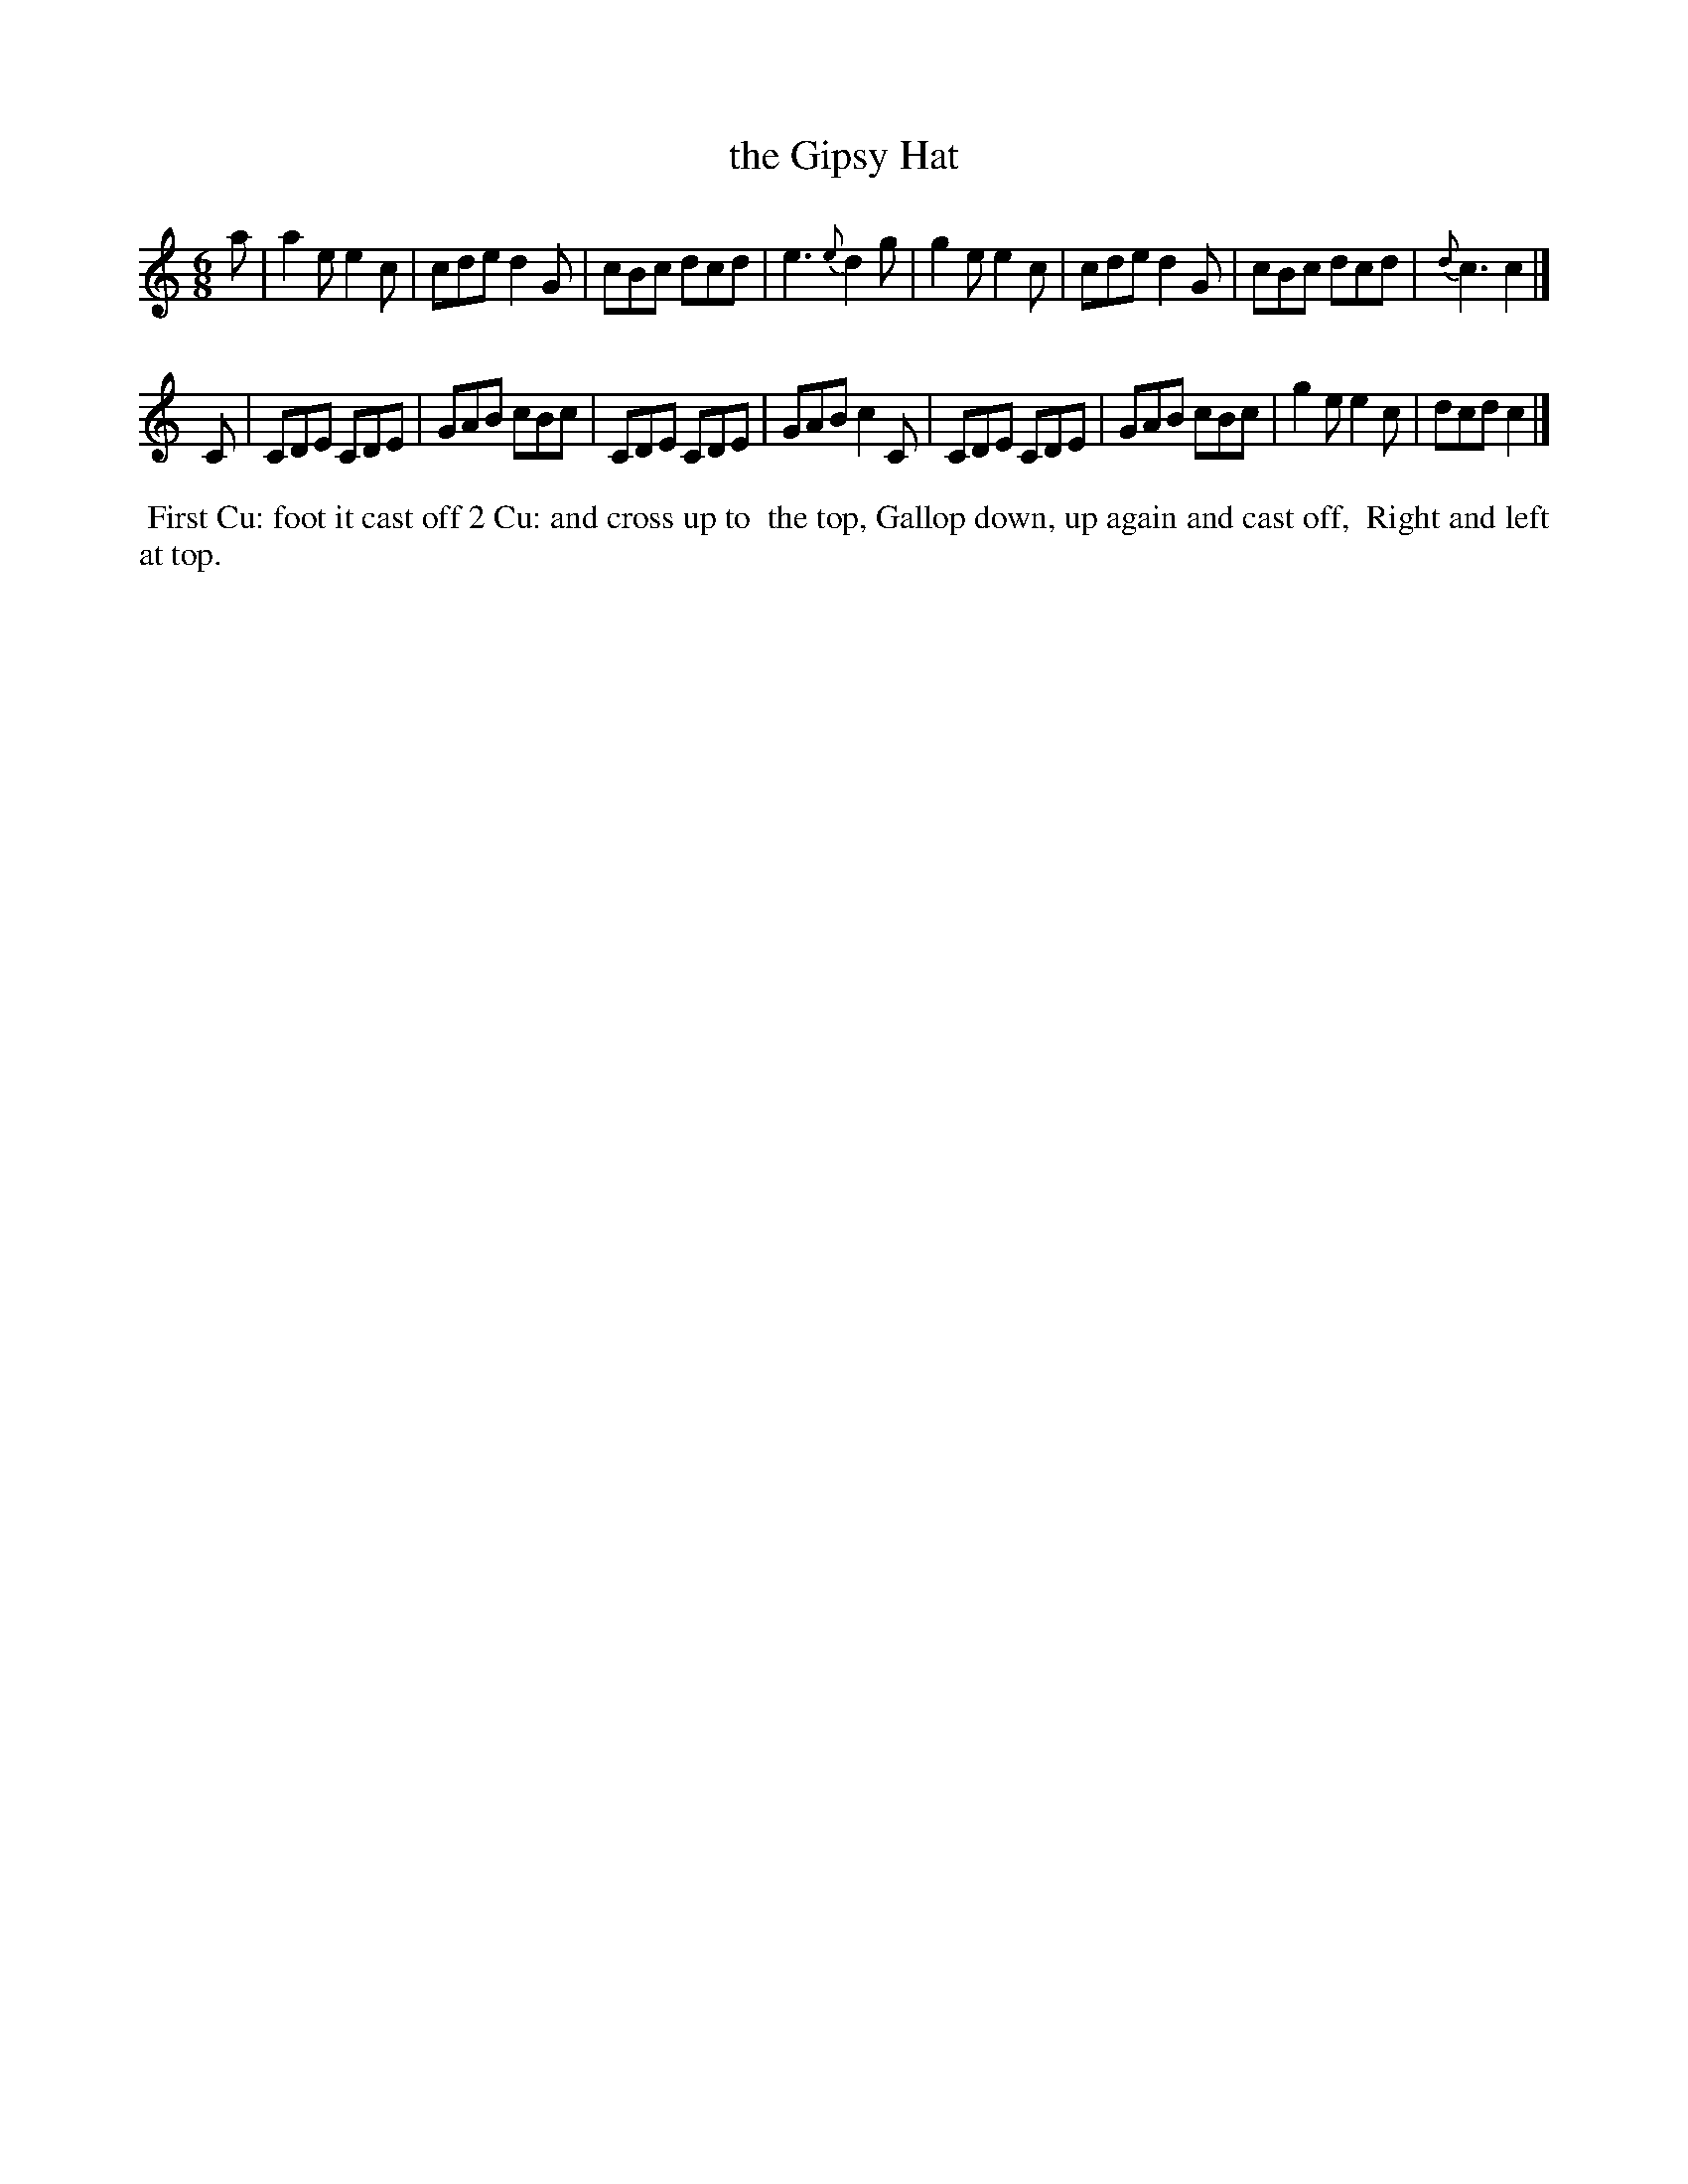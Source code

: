 X: 7
T: the Gipsy Hat
%R: jig
B: "Twenty Four Country Dances for the Year 1799", Thomas Skillern, ed. p.4 #1
F: http://www.vwml.org/browse/browse-collections-dance-tune-books/browse-skillerns1799
Z: 2014 John Chambers <jc:trillian.mit.edu>
N: Bar 5 is missing a count; added dot to fix it.
M: 6/8
L: 1/8
K: C
a |\
a2e e2c | cde d2G | cBc dcd | e3 {e}d2g |\
g2e e2c | cde d2G | cBc dcd | {d}c3 c2 |]
C |\
CDE CDE | GAB cBc | CDE CDE | GAB c2C |\
CDE CDE | GAB cBc | g2e e2c | dcd c2 |]
%%begintext align
%% First Cu: foot it cast off 2 Cu: and cross up to
%% the top, Gallop down, up again and cast off,
%% Right and left at top.
%%endtext
